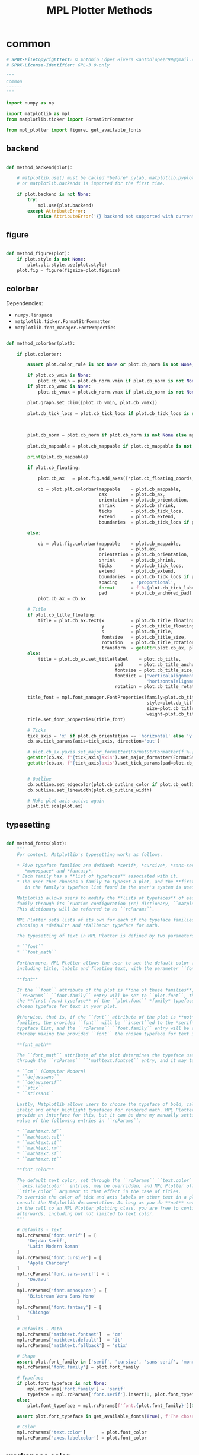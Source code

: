 # -*- mode: Org; org-use-property-inheritance: t -*-

#+STARTUP: overview



#+title:MPL Plotter Methods
#+PROPERTY: header-args:python :results none :mkdirp yes


* common
:PROPERTIES:
:header-args: python :tangle ./common.py
:END:

#+begin_src python
# SPDX-FileCopyrightText: © Antonio López Rivera <antonlopezr99@gmail.com>
# SPDX-License-Identifier: GPL-3.0-only

"""
Common
------
"""

import numpy as np

import matplotlib as mpl
from matplotlib.ticker import FormatStrFormatter

from mpl_plotter import figure, get_available_fonts

#+end_src

** backend

#+begin_src python

def method_backend(plot):

    # matplotlib.use() must be called *before* pylab, matplotlib.pyplot,
    # or matplotlib.backends is imported for the first time.

    if plot.backend is not None:
        try:
            mpl.use(plot.backend)
        except AttributeError:
            raise AttributeError('{} backend not supported with current Python configuration'.format(plot.backend))

#+end_src

** figure

#+begin_src python

def method_figure(plot):
    if plot.style is not None:
        plot.plt.style.use(plot.style)
    plot.fig = figure(figsize=plot.figsize)

#+end_src

** colorbar

Dependencies:
- ~numpy.linspace~
- ~matplotlib.ticker.FormatStrFormatter~
- ~matplotlib.font_manager.FontProperties~

#+begin_src python

def method_colorbar(plot):

    if plot.colorbar:

        assert plot.color_rule is not None or plot.cb_norm is not None, "You must specify a **color_rule** or **cb_norm** to display a colorbar."

        if plot.cb_vmin is None:
            plot.cb_vmin = plot.cb_norm.vmin if plot.cb_norm is not None else plot.color_rule.min()
        if plot.cb_vmax is None:
            plot.cb_vmax = plot.cb_norm.vmax if plot.cb_norm is not None else plot.color_rule.max()

        plot.graph.set_clim([plot.cb_vmin, plot.cb_vmax])
        
        plot.cb_tick_locs = plot.cb_tick_locs if plot.cb_tick_locs is not None else np.linspace(plot.cb_vmin,
                                                                                                plot.cb_vmax,
                                                                                                plot.cb_tick_number)
        
        plot.cb_norm = plot.cb_norm if plot.cb_norm is not None else mpl.colors.Normalize(vmin=plot.cb_vmin,
                                                                                          vmax=plot.cb_vmax)
        plot.cb_mappable = plot.cb_mappable if plot.cb_mappable is not None else mpl.cm.ScalarMappable(norm=plot.cb_norm, cmap=plot.cmap)

        print(plot.cb_mappable)
        
        if plot.cb_floating:

            plot.cb_ax   = plot.fig.add_axes([*plot.cb_floating_coords, *plot.cb_floating_dimensions])
            
            cb = plot.plt.colorbar(mappable    = plot.cb_mappable,
                                   cax         = plot.cb_ax,
                                   orientation = plot.cb_orientation,
                                   shrink      = plot.cb_shrink,
                                   ticks       = plot.cb_tick_locs,
                                   extend      = plot.cb_extend,
                                   boundaries  = plot.cb_tick_locs if plot.cb_hard_bounds else None)
            
        else:
            
            cb = plot.fig.colorbar(mappable    = plot.cb_mappable,
                                   ax          = plot.ax,
                                   orientation = plot.cb_orientation,
                                   shrink      = plot.cb_shrink,
                                   ticks       = plot.cb_tick_locs,
                                   extend      = plot.cb_extend,
                                   boundaries  = plot.cb_tick_locs if plot.cb_hard_bounds else None,
                                   spacing     = 'proportional',
                                   format      = f'%.{plot.cb_tick_label_decimals}f',
                                   pad         = plot.cb_anchored_pad)
            plot.cb_ax = cb.ax
        
        # Title
        if plot.cb_title_floating:
            title = plot.cb_ax.text(x          = plot.cb_title_floating_coords[0],
                                    y          = plot.cb_title_floating_coords[1],
                                    s          = plot.cb_title,
                                    fontsize   = plot.cb_title_size,
                                    rotation   = plot.cb_title_rotation, 
                                    transform  = getattr(plot.cb_ax, plot.cb_title_floating_transform))
        else:
            title = plot.cb_ax.set_title(label    = plot.cb_title,
                                         pad      = plot.cb_title_anchored_pad,
                                         fontsize = plot.cb_title_size,
                                         fontdict = {'verticalalignment':   'baseline',
                                                     'horizontalalignment': 'center'},
                                         rotation = plot.cb_title_rotation)
            
        title_font = mpl.font_manager.FontProperties(family=plot.cb_title_font if plot.cb_title_font is not None else plot.font_typeface,
                                                     style=plot.cb_title_style,
                                                     size=plot.cb_title_size + plot.font_size_increase,
                                                     weight=plot.cb_title_weight)
        title.set_font_properties(title_font)

        # Ticks
        tick_axis = 'x' if plot.cb_orientation == 'horizontal' else 'y'
        cb.ax.tick_params(axis=tick_axis, direction='out')

        # plot.cb_ax.yaxis.set_major_formatter(FormatStrFormatter(f'%.{plot.cb_tick_label_decimals}f'))
        getattr(cb.ax, f'{tick_axis}axis').set_major_formatter(FormatStrFormatter(f'%.{plot.cb_tick_label_decimals}f'))
        getattr(cb.ax, f'{tick_axis}axis').set_tick_params(pad=plot.cb_tick_label_pad, labelsize=plot.cb_tick_label_size)
        
        
        # Outline
        cb.outline.set_edgecolor(plot.cb_outline_color if plot.cb_outline_color is not None else plot.workspace_color)
        cb.outline.set_linewidth(plot.cb_outline_width)
        
        # Make plot axis active again
        plot.plt.sca(plot.ax)

#+end_src

** typesetting

#+begin_src python

def method_fonts(plot):
    """
    For context, Matplotlib's typesetting works as follows.

    ,* Five typeface families are defined: *serif*, *cursive*, *sans-serif*,
       ,*monospace* and *fantasy*.
    ,* Each family has a **list of typefaces** associated with it.
    ,* The user then chooses a family to typeset a plot, and the **first typeface**
       in the family's typeface list found in the user's system is used to do so.

    Matplotlib allows users to modify the **lists of typefaces** of each
    family through its `runtime configuration (rc) dictionary, ``matplotlib.rcParams`` <https://matplotlib.org/stable/tutorials/introductory/customizing.html>`_.
    This dictionary will be referred to as ``rcParams``.

    MPL Plotter sets lists of its own for each of the typeface families, as well as
    choosing a *default* and *fallback* typeface for math.
    
    The typesetting of text in MPL Plotter is defined by two parameters:
    
    ,* ``font``
    ,* ``font_math``

    Furthermore, MPL Plotter allows the user to set the default color for all text,
    including title, labels and floating text, with the parameter ``font_color``.
    
    ,**font**
    
    If the ``font`` attribute of the plot is **one of these families**,
    ``rcParams`` ``font.family`` entry will be set to ``plot.font``, thereby making
    the **first found typeface** of the ``plot.font`` *family* typeface list the
    chosen typeface for text in your plot.
    
    Otherwise, that is, if the ``font`` attribute of the plot is **not** one of the
    families, the provided ``font`` will be ``insert``ed to the *serif* family
    typeface list, and the ``rcParams`` ``font.family`` entry will be set to *serif*,
    thereby making the provided ``font`` the chosen typeface for text in the plot.

    ,**font_math**

    The ``font_math`` attribute of the plot determines the typeface used for math
    through the ``rcParams`` ``'mathtext.fontset`` entry, and it may take the following values:

    ,* ``cm`` (Computer Modern)
    ,* ``dejavusans``
    ,* ``dejavuserif``
    ,* ``stix``
    ,* ``stixsans``

    Lastly, Matplotlib allows users to choose the typeface of bold, calligraphic,
    italic and other highlight typefaces for rendered math. MPL Plotter does not
    provide an interface for this, but it can be done my manually setting the
    value of the following entries in ``rcParams``:
    
    ,* ``mathtext.bf``
    ,* ``mathtext.cal``
    ,* ``mathtext.it``
    ,* ``mathtext.rm``
    ,* ``mathtext.sf``
    ,* ``mathtext.tt``

    ,**font_color**
    
    The default text color, set through the ``rcParams`` ``text.color`` and
    ``axis.labelcolor`` entries, may be overridden, and MPL Plotter offers the
    ``title_color`` argument to that effect in the case of titles.
    To override the color of tick and axis labels or other text in a plot please
    consult the Matplotlib documentation. As long as you do **not** set ``show=True``
    in the call to an MPL Plotter plotting class, you are free to continue customization
    afterwards, including but not limited to text color.
    """

    # Defaults - Text
    mpl.rcParams['font.serif'] = [
        'DejaVu Serif',
        'Latin Modern Roman'
    ]
    mpl.rcParams['font.cursive'] = [
        'Apple Chancery'
    ]
    mpl.rcParams['font.sans-serif'] = [
        'DeJaVu'
    ]
    mpl.rcParams['font.monospace'] = [
        'Bitstream Vera Sans Mono'
    ]
    mpl.rcParams['font.fantasy'] = [
        'Chicago'
    ]

    # Defaults - Math
    mpl.rcParams['mathtext.fontset']  = 'cm'
    mpl.rcParams['mathtext.default']  = 'it'
    mpl.rcParams['mathtext.fallback'] = 'stix'
    
    # Shape
    assert plot.font_family in ['serif', 'cursive', 'sans-serif', 'monospace', 'fantasy'], f'The provided font shape "{plot.font_family}" is not supported. Supported font shapes are:\n   - "serif"\n   - "cursive"\n   -"sans-serif"\n   -"monospace"\n   -"fantasy"'
    mpl.rcParams['font.family'] = plot.font_family
    
    # Typeface
    if plot.font_typeface is not None:
        mpl.rcParams['font.family'] = 'serif'
        typeface = mpl.rcParams['font.serif'].insert(0, plot.font_typeface)
    else:
        plot.font_typeface = mpl.rcParams[f'font.{plot.font_family}'][0]

    assert plot.font_typeface in get_available_fonts(True), f'The chosen typeface "{plot.font_typeface}" is not available in your system. You can either install the font on your system, or choose one of the fonts installed in your system (use mpl_plotter.get_available_fonts to list them all).'
        
    # Color
    mpl.rcParams['text.color']      = plot.font_color
    mpl.rcParams['axes.labelcolor'] = plot.font_color

#+end_src

** workspace color

#+begin_src python

def method_workspace_style(plot):
    if plot.light:
        plot.workspace_color = 'black' if plot.workspace_color is None else plot.workspace_color
        plot.workspace_color2 = (193 / 256, 193 / 256, 193 / 256) if plot.workspace_color2 is None else plot.workspace_color2
        plot.style = 'classic'
    elif plot.dark:
        plot.workspace_color = 'white' if plot.workspace_color is None else plot.workspace_color
        plot.workspace_color2 = (89 / 256, 89 / 256, 89 / 256) if plot.workspace_color2 is None else plot.workspace_color2
        plot.style = 'dark_background'
    else:
        plot.workspace_color = 'black' if plot.workspace_color is None else plot.workspace_color
        plot.workspace_color2 = (193 / 256, 193 / 256, 193 / 256) if plot.workspace_color2 is None else plot.workspace_color2
        plot.style = None

#+end_src

** background color

#+begin_src python

def method_background_color(plot):
    plot.fig.patch.set_facecolor(plot.background_color_figure)
    plot.ax.set_facecolor(plot.background_color_plot)
    plot.ax.patch.set_alpha(plot.background_alpha)

#+end_src

** subplots_adjust

#+begin_src python

def method_subplots_adjust(plot):
    
    plot.plt.subplots_adjust(
        top    = plot.top,
        bottom = plot.bottom,
        left   = plot.left,
        right  = plot.right,
        hspace = plot.hspace,
        wspace = plot.wspace)

#+end_src

** save

#+begin_src python

def method_save(plot):
    if plot.filename:
        plot.plt.savefig(plot.filename, dpi=plot.dpi)

#+end_src

** show

#+begin_src python

def method_show(plot):
    if plot.show is True:
        plot.plt.show()
    else:
        if plot.suppress is False:
            print('Ready for next subplot')

#+end_src


* 2D
:PROPERTIES:
:header-args: python :tangle ./two_d.py
:END:

#+begin_src python
# SPDX-FileCopyrightText: © Antonio López Rivera <antonlopezr99@gmail.com>
# SPDX-License-Identifier: GPL-3.0-only

"""
2D Methods
----------
"""

import re
import warnings

import numpy as np
import matplotlib as mpl

from matplotlib import font_manager
from matplotlib.ticker import FormatStrFormatter

from mpl_plotter.utils import span, bounds, ensure_ndarray

#+end_src

** canvas
*** setup

#+begin_src python

def method_setup(plot):
    if plot.fig is None:
        if not plot.plt.get_fignums():
            plot.method_figure()
        else:
            plot.fig = plot.plt.gcf()
            plot.ax = plot.plt.gca()
            
    if plot.ax is None:
        plot.ax = plot.fig.add_subplot(plot.shape_and_position, adjustable='box')

#+end_src

*** spines

#+begin_src python

def method_spines(plot):
    for spine in plot.ax.spines.values():
        spine.set_color(plot.spine_color if plot.spine_color is not None else plot.workspace_color)

    if plot.spines_removed is not None:
        for i in range(len(plot.spines_removed)):
            if plot.spines_removed[i] == 1:
                plot.ax.spines[["left", "bottom", "top", "right"][i]].set_visible(False)

    # Axis ticks
    left, bottom, top, right = plot.ticks_where
    # Tick labels
    labelleft, labelbottom, labeltop, labelright = plot.tick_labels_where

    plot.ax.tick_params(axis='both', which='both',
                        top=top, right=right, left=left, bottom=bottom,
                        labeltop=labeltop, labelright=labelright, labelleft=labelleft, labelbottom=labelbottom)

#+end_src

** framing
*** resize axes

Dependencies:
- ~warnings~
- ~mpl_plotter.utils~
   - ~span~
   - ~bounds~

#+begin_src python

def method_resize_axes(plot):

    # Bound definition
    if plot.bounds_x is not None:
        if plot.bounds_x[0] is not None:
            plot.bound_lower_x = plot.bounds_x[0]
        if plot.bounds_x[1] is not None:
            plot.bound_upper_x = plot.bounds_x[1]
    if plot.bounds_y is not None:
        if plot.bounds_y[0] is not None:
            plot.bound_lower_y = plot.bounds_y[0]
        if plot.bounds_y[1] is not None:
            plot.bound_lower_y = plot.bounds_y[1]

    if plot.resize_axes and plot.x.size != 0 and plot.y.size != 0:

        plot.bounds_x, plot.pad_upper_x, plot.pad_lower_x = bounds(plot.x,
                                                                   plot.bound_upper_x,
                                                                   plot.bound_lower_x,
                                                                   plot.pad_upper_x,
                                                                   plot.pad_lower_x,
                                                                   plot.bounds_x)
        plot.bounds_y, plot.pad_upper_y, plot.pad_lower_y = bounds(plot.y,
                                                                   plot.bound_lower_y,
                                                                   plot.bound_lower_y,
                                                                   plot.pad_upper_y,
                                                                   plot.pad_lower_y,
                                                                   plot.bounds_y)
        
        # Aspect and scale
        if plot.scale is not None and plot.aspect is not None:
            # mean value of the data
            mean = lambda ax: np.array(getattr(plot, f'bounds_{ax}')).mean()
            # half-span, adjusted for scale and aspect ratio
            buff = lambda ax: span(getattr(plot, f'bounds_{ax}'))/2 * (1/plot.scale/plot.aspect if ax == 'y' else plot.scale*plot.aspect)
            if span(plot.bounds_x) > span(plot.bounds_y):
                plot.bounds_y = [mean('y') - buff('x'), mean('y') + buff('x')]
            else:
                plot.bounds_x = [mean('x') - buff('y'), mean('x') + buff('y')]

        # Room to breathe
        if plot.pad_demo:
            pad_x = 0.05 * span(plot.bounds_x)
            plot.pad_upper_x = pad_x
            plot.pad_lower_x = pad_x
            pad_y = 0.05 * span(plot.bounds_y)
            plot.pad_upper_y = pad_y
            plot.pad_lower_y = pad_y

        # Allow constant input and single coordinate plots
        # Single coordinate plots
        if span(plot.bounds_x) == 0 and span(plot.bounds_y) == 0:
            # x bounds
            plot.bounds_x = [plot.x - plot.x/2, plot.x + plot.x/2]
            plot.pad_upper_x = 0
            plot.pad_lower_x = 0
            # y bounds
            plot.bounds_y = [plot.y - plot.y/2, plot.y + plot.y/2]
            plot.pad_upper_y = 0
            plot.pad_lower_y = 0
        # Constant x coordinate plot
        elif span(plot.bounds_x) == 0:
            plot.bounds_x = [plot.x[0] - span(plot.y)/2, plot.x[0] + span(plot.y)/2]
            plot.pad_upper_x = plot.pad_upper_y
            plot.pad_lower_x = plot.pad_lower_y
        # Constant y coordinate plot
        elif span(plot.bounds_y) == 0:
            plot.bounds_y = [plot.y[0] - span(plot.x)/2, plot.y[0] + span(plot.x)/2]
            plot.pad_upper_y = plot.pad_upper_x
            plot.pad_lower_y = plot.pad_lower_x

        # Set bounds ignoring warnings if bounds are equal
        with warnings.catch_warnings():
            warnings.simplefilter("ignore")

            plot.ax.set_xbound(lower=plot.bounds_x[0] - plot.pad_lower_x,
                                upper=plot.bounds_x[1] + plot.pad_upper_x)
            plot.ax.set_ybound(lower=plot.bounds_y[0] - plot.pad_lower_y,
                                upper=plot.bounds_y[1] + plot.pad_upper_y)

            plot.ax.set_xlim(plot.bounds_x[0] - plot.pad_lower_x,
                                plot.bounds_x[1] + plot.pad_upper_x)
            plot.ax.set_ylim(plot.bounds_y[0] - plot.pad_lower_y,
                                plot.bounds_y[1] + plot.pad_upper_y)

        # Aspect ratio
        if plot.aspect is not None and span(plot.bounds_x) != 0 and span(plot.bounds_y) != 0:
            y_range = span(plot.bounds_y)
            x_range = span(plot.bounds_x)

            aspect = x_range/y_range * plot.aspect

            plot.ax.set_aspect(aspect)

        # Scale
        if plot.scale is not None:
            plot.ax.set_aspect(plot.scale)

#+end_src

** guides
*** grid

#+begin_src python

def method_grid(plot):
    if plot.grid:
        plot.ax.grid(linestyle=plot.grid_lines, color=plot.grid_color)

#+end_src

*** legend

Dependencies:
- ~matplotlib.font_manager~

#+begin_src python

def method_legend(plot):
    if plot.legend:
        lines_labels = [ax.get_legend_handles_labels() for ax in plot.fig.axes]
        lines, labels = [sum(lol, []) for lol in zip(*lines_labels)]
        legend_font = font_manager.FontProperties(family=plot.font_typeface,
                                                  weight=plot.legend_weight,
                                                  style=plot.legend_style,
                                                  size=plot.legend_size + plot.font_size_increase)
        plot.legend = plot.fig.legend(lines, labels,
                                        loc=plot.legend_loc,
                                        bbox_to_anchor=plot.legend_bbox_to_anchor, prop=legend_font,
                                        handleheight=plot.legend_handleheight, ncol=plot.legend_ncol)

#+end_src

*** tick locs

Dependencies:
- ~numpy~
- ~mpl_plotter.utils~
  - ~span~
  - ~ensure_ndarray~

#+begin_src python

def method_tick_locs(plot):
    # ----------------
    # Input validation
    # ----------------
    # Avoid issues with arrays with span 0 (vertical or horizontal lines)
    if plot.x is not None and plot.y is not None:
        if plot.tick_bounds_fit:
            if plot.tick_bounds_x is None:
                if span(plot.x) != 0:
                    plot.tick_bounds_x = [plot.x.min(), plot.x.max()]
                else:
                    plot.tick_bounds_x = [plot.x.mean()-1, plot.x.mean() + 1]
                    plot.tick_number_x = 1
            if plot.tick_bounds_y is None:
                if span(plot.y) != 0:
                    plot.tick_bounds_y = [plot.y.min(), plot.y.max()]
                else:
                    plot.tick_bounds_y = [plot.y.mean()-1, plot.y.mean() + 1]
                    plot.tick_number_y = 1
    # Ensure the number of ticks equals the length of the list of
    # tick labels, if provided
    if plot.tick_labels_x is not None:                   
        if plot.tick_number_x != len(plot.tick_labels_x):
            plot.tick_number_x = len(plot.tick_labels_x) 
    if plot.tick_labels_y is not None:
        if plot.tick_number_y != len(plot.tick_labels_y):        # length of the list of custom tick
            plot.tick_number_y = len(plot.tick_labels_y)         # labels.

    # ----------------
    #  Implementation
    # ----------------
    for ax in ['x', 'y']:
        if getattr(plot, f"tick_locations_{ax}") is not None:
            # Custom tick locations
            ticklocs = ensure_ndarray(getattr(plot, f"tick_locations_{ax}"))
        else:
            # Along bounds
            high = getattr(plot, f"tick_bounds_{ax}")[0]
            low  = getattr(plot, f"tick_bounds_{ax}")[1]
            if getattr(plot, f"tick_number_{ax}") == 1:
                # Single tick
                ticklocs = np.array([low + (high - low)/2])
            else:
                ticklocs = np.linspace(low, high, getattr(plot, f"tick_number_{ax}"))
        getattr(plot.ax, f"set_{ax}ticks")(ticklocs)

#+end_src

*** tick labels

#+begin_src python

def method_tick_labels(plot):
    # ----------------
    #      Ticks
    # ----------------

    # Tick-axis pad
    plot.ax.xaxis.set_tick_params(pad=0.1, direction='in')
    plot.ax.yaxis.set_tick_params(pad=0.1, direction='in')

    # Tick color
    if plot.tick_color is not None:
        plot.ax.tick_params(axis='both', color=plot.tick_color)

    # ----------------
    #     Position
    # ----------------
    
    # Tick-label pad
    if plot.tick_label_pad is not None:
        plot.ax.tick_params(axis='both', pad=plot.tick_label_pad)
    
    # ----------------
    #      Format
    # ----------------
    
    # Font and color
    for tick in plot.ax.get_xticklabels():
        tick.set_fontname(plot.font_typeface)
        tick.set_color(plot.workspace_color if plot.font_color == plot.workspace_color else plot.font_color)
    for tick in plot.ax.get_yticklabels():
        tick.set_fontname(plot.font_typeface)
        tick.set_color(plot.workspace_color if plot.font_color == plot.workspace_color else plot.font_color)

    # Label size
    if plot.tick_label_size_x is not None:
        plot.ax.tick_params(axis='x', labelsize=plot.tick_label_size_x + plot.font_size_increase)
    elif plot.tick_label_size is not None:
        plot.ax.tick_params(axis='x', labelsize=plot.tick_label_size + plot.font_size_increase)
    if plot.tick_label_size_y is not None:
        plot.ax.tick_params(axis='y', labelsize=plot.tick_label_size_y + plot.font_size_increase)
    elif plot.tick_label_size is not None:
        plot.ax.tick_params(axis='y', labelsize=plot.tick_label_size + plot.font_size_increase)

    # Rotation
    if plot.tick_rotation_x is not None:
        plot.ax.tick_params(axis='x', rotation=plot.tick_rotation_x)
        for tick in plot.ax.xaxis.get_majorticklabels():
            tick.set_horizontalalignment("right")
    if plot.tick_rotation_y is not None:
        plot.ax.tick_params(axis='y', rotation=plot.tick_rotation_y)
        for tick in plot.ax.yaxis.get_majorticklabels():
            tick.set_horizontalalignment("left")
            
    # ----------------
    #     Content
    # ----------------

    # Decimals - must be set BEFORE setting plot.tick_labels_<>
    decimals_x = plot.tick_label_decimals_x if plot.tick_label_decimals_x is not None else plot.tick_label_decimals
    decimals_y = plot.tick_label_decimals_y if plot.tick_label_decimals_y is not None else plot.tick_label_decimals
    float_format_x = '%.' + str(decimals_x) + 'f'
    float_format_y = '%.' + str(decimals_y) + 'f'
    plot.ax.xaxis.set_major_formatter(FormatStrFormatter(float_format_x))
    plot.ax.yaxis.set_major_formatter(FormatStrFormatter(float_format_y))
    
    # Custom tick labels
    if plot.tick_labels_x is not None:
        if len(plot.tick_labels_x) == 2 and len(plot.tick_labels_x) != plot.tick_number_x:
            plot.tick_labels_x = np.linspace(plot.tick_labels_x[0],
                                                    plot.tick_labels_x[1],
                                                    plot.tick_number_x)
        plot.ax.set_xticklabels(plot.tick_labels_x[::-1])
        
    if plot.tick_labels_y is not None:
        if len(plot.tick_labels_y) == 2 and len(plot.tick_labels_y) != plot.tick_number_y:
            plot.tick_labels_y = np.linspace(plot.tick_labels_y[0],
                                                    plot.tick_labels_y[1],
                                                    plot.tick_number_y)
        plot.ax.set_yticklabels(plot.tick_labels_y[::-1])

    # Date tick labels
    if plot.tick_labels_dates_x:
        fmtd = pd.date_range(start=plot.x[0], end=plot.x[-1], periods=plot.tick_number_x)
        fmtd = [dt.datetime.strftime(d, plot.date_format) for d in fmtd]
        plot.ax.set_xticklabels(fmtd)

#+end_src

** text
*** title

#+begin_src python

def method_title(plot):
    if plot.title is not None:

        for c in [plot.title_color, plot.font_color, plot.workspace_color]:
            if c is not None:
                color = c
                break
            
        plot.ax.set_title(plot.title,
                          fontname=plot.title_font if plot.title_font is not None else plot.font_typeface,
                          weight=plot.title_weight,
                          color=color,
                          size=plot.title_size + plot.font_size_increase,
                          pad=plot.title_pad)

#+end_src

*** axis labels

Dependencies:
- ~re~

#+begin_src python

def method_axis_labels(plot):
    if plot.label_x is not None:

        # Draw label
        plot.ax.set_xlabel(plot.label_x, fontname=plot.font_typeface, weight=plot.label_weight_x,
                            color=plot.workspace_color if plot.font_color == plot.workspace_color else plot.font_color,
                            size=plot.label_size_x + plot.font_size_increase, labelpad=plot.label_pad_x,
                            rotation=plot.label_rotation_x)

        # Custom coordinates if provided
        if plot.label_coords_x is not None:
            plot.ax.xaxis.set_label_coords(x=plot.label_coords_x[0], y=plot.label_coords_x[1])

    if plot.label_y is not None:

        # y axis label rotation
        if plot.label_rotation_y is None:
            latex_chars  = re.findall(r'\$\\(.*?)\$', plot.label_y)
            label_length = len(plot.label_y) - 2*len(latex_chars) - len(''.join(latex_chars).replace('//', '/'))
            plot.label_rotation_y = 90 if label_length > 3 else 0

        # Draw label
        plot.ax.set_ylabel(plot.label_y, fontname=plot.font_typeface, weight=plot.label_weight_y,
                            color=plot.workspace_color if plot.font_color == plot.workspace_color else plot.font_color,
                            size=plot.label_size_y + plot.font_size_increase, labelpad=plot.label_pad_y,
                            rotation=plot.label_rotation_y)

        # Custom coordinates if provided
        if plot.label_coords_y is not None:
            plot.ax.yaxis.set_label_coords(x=plot.label_coords_y[0], y=plot.label_coords_y[1])

#+end_src


* 3D
:PROPERTIES:
:header-args: python :tangle ./three_d.py
:END:

#+begin_src python
# SPDX-FileCopyrightText: © Antonio López Rivera <antonlopezr99@gmail.com>
# SPDX-License-Identifier: GPL-3.0-only

"""
3D Methods
----------
"""

import warnings

import numpy as np
import matplotlib as mpl

from matplotlib import font_manager
from matplotlib.ticker import FormatStrFormatter

from mpl_plotter.utils import span, bounds

#+end_src

** canvas
*** setup

#+begin_src python

def method_setup(plot):
    if plot.fig is None:
        if not plot.plt.get_fignums():
            plot.method_figure()
        else:
            plot.fig = plot.plt.gcf()
            axes = plot.fig.axes
            for ax in axes:
                if ax.__class__.__name__ == 'Axes3DSubplot':
                    plot.ax = ax

    if plot.ax is None:
        plot.ax = plot.fig.add_subplot(plot.shape_and_position, adjustable='box', projection='3d')

    plot.ax.view_init(azim=plot.azim, elev=plot.elev)

    plot.axes = ['x', 'y', 'z']

#+end_src

*** spines

#+begin_src python

def method_spines(plot):

    if plot.spines_juggled is not None:
        plot.ax.xaxis._axinfo['juggled'] = plot.spines_juggled
    else:
        plot.ax.xaxis._axinfo['juggled'] = (1, 0, 2)

#+end_src

*** pane fill

Dependencies:
- ~numpy~

#+begin_src python

def method_pane_fill(plot):
    # Pane fill - False by default
    plot.ax.xaxis.pane.fill = False
    plot.ax.yaxis.pane.fill = False
    plot.ax.zaxis.pane.fill = False
    # Pane color - transparent by default
    plot.ax.xaxis.set_pane_color((1.0, 1.0, 1.0, 0.0))
    plot.ax.yaxis.set_pane_color((1.0, 1.0, 1.0, 0.0))
    plot.ax.zaxis.set_pane_color((1.0, 1.0, 1.0, 0.0))

    if plot.pane_fill is not None:
        # Set pane fill to True if a color is provided
        plot.ax.xaxis.pane.fill = True if plot.pane_fill is not None else False
        plot.ax.yaxis.pane.fill = True if plot.pane_fill is not None else False
        plot.ax.zaxis.pane.fill = True if plot.pane_fill is not None else False
        # Set pane fill color to that specified
        plot.ax.xaxis.set_pane_color(mpl.colors.to_rgba(plot.pane_fill))
        plot.ax.yaxis.set_pane_color(mpl.colors.to_rgba(plot.pane_fill))
        plot.ax.zaxis.set_pane_color(mpl.colors.to_rgba(plot.pane_fill))

    # Set edge colors
    if plot.blend_edges:
        if plot.pane_fill is not None:
            spine_color = plot.pane_fill
        else:
            spine_color = (0, 0, 0, 0)
    else:
        spine_color = plot.spine_color

    plot.ax.xaxis.pane.set_edgecolor(spine_color if np.any(np.array(plot.remove_axis).flatten() == "x")
                                        else plot.background_color_plot)
    plot.ax.yaxis.pane.set_edgecolor(spine_color if np.any(np.array(plot.remove_axis).flatten() == "y")
                                        else plot.background_color_plot)
    plot.ax.zaxis.pane.set_edgecolor(spine_color if np.any(np.array(plot.remove_axis).flatten() == "z")
                                        else plot.background_color_plot)

#+end_src

*** remove axes

Dependencies:

#+begin_src python

def method_remove_axes(plot):

    if plot.remove_axis is not None:
        for axis in np.array(plot.remove_axis).flatten():
            if axis == "x":
                plot.ax.xaxis.line.set_lw(0.)
                plot.ax.set_xticks([])
            if axis == "y":
                plot.ax.yaxis.line.set_lw(0.)
                plot.ax.set_yticks([])
            if axis == "z":
                plot.ax.zaxis.line.set_lw(0.)
                plot.ax.set_zticks([])

#+end_src

** framing
*** scale

Dependencies:
- ~numpy~

#+begin_src python

def method_scale(plot):

    if all([ascale_x is not None for ascale_x in [plot.scale_x, plot.scale_y, plot.scale_z]]):
        # Scaling
        mascale_x = max([plot.scale_x, plot.scale_y, plot.scale_z])
        scale_x = plot.scale_x/mascale_x
        scale_y = plot.scale_y/mascale_x
        scale_z = plot.scale_z/mascale_x

        scale_matrix = np.diag([scale_x, scale_y, scale_z, 1])

        # Reference:
        # https://stackoverflow.com/questions/30223161/matplotlib-mplot3d-how-to-increase-the-size-of-an-axis-stretch-in-a-3d-plo
        plot.ax.get_proj = lambda: np.dot(Axes3D.get_proj(plot.ax), scale_matrix)

    elif plot.aspect_equal:
        # Aspect ratio of 1
        #
        # Due to the flawed Matplotlib 3D axis aspect ratio
        # implementation, the z axis will be shrunk if it is
        # the one with the highest span.
        # This a completely empirical conclusion based on
        # some testing, and so is the solution.
        # Reference: https://github.com/matplotlib/matplotlib/issues/1077/

        Z_CORRECTION_FACTOR = 1.4

        span_x = span(plot.bounds_x)
        span_y = span(plot.bounds_y)
        span_z = span(plot.bounds_z)*Z_CORRECTION_FACTOR

        ranges = np.array([span_x,
                            span_y,
                            span_z])
        max_range = ranges.max()
        min_range = ranges[ranges > 0].min()

        scale_x = max(span_x, min_range)/max_range
        scale_y = max(span_y, min_range)/max_range
        scale_z = max(span_z, min_range)/max_range

        scale_matrix = np.diag([scale_x, scale_y, scale_z, 1])

        # Reference:
        # https://stackoverflow.com/questions/30223161/matplotlib-mplot3d-how-to-increase-the-size-of-an-axis-stretch-in-a-3d-plo
        plot.ax.get_proj = lambda: np.dot(Axes3D.get_proj(plot.ax), scale_matrix)

#+end_src

*** resize axes

Dependencies:
- ~warnings~
- ~mpl_plotter.utils~
   - ~span~
   - ~bounds~

#+begin_src python

def method_resize_axes(plot):
    if plot.resize_axes is True:

        plot.bounds_x, plot.pad_upper_x, plot.pad_lower_x = bounds(plot.x,
                                                                                    plot.bound_upper_x,
                                                                                    plot.bound_lower_x,
                                                                                    plot.pad_upper_x,
                                                                                    plot.pad_lower_x,
                                                                                    plot.bounds_x)
        plot.bounds_y, plot.pad_upper_y, plot.pad_lower_y = bounds(plot.y,
                                                                                    plot.bound_upper_y,
                                                                                    plot.bound_lower_y,
                                                                                    plot.pad_upper_y,
                                                                                    plot.pad_lower_y,
                                                                                    plot.bounds_y)
        plot.bounds_z, plot.pad_upper_z, plot.pad_lower_z = bounds(plot.z,
                                                                                    plot.bound_upper_z,
                                                                                    plot.bound_lower_z,
                                                                                    plot.pad_upper_z,
                                                                                    plot.pad_lower_z,
                                                                                    plot.bounds_z)

        if plot.pad_demo is True:
            pad_x = 0.05 * span(plot.bounds_x)
            plot.pad_upper_x = pad_x
            plot.pad_lower_x = pad_x
            pad_y = 0.05 * span(plot.bounds_y)
            plot.pad_upper_y = pad_y
            plot.pad_lower_y = pad_y
            pad_z = 0.05 * span(plot.bounds_z)
            plot.pad_upper_z = pad_z
            plot.pad_lower_z = pad_z

        # Set bounds ignoring warnings if bounds are equal
        with warnings.catch_warnings():
            warnings.simplefilter("ignore")
            plot.ax.set_xlim3d(plot.bounds_x[0] - plot.pad_lower_x,
                                plot.bounds_x[1] + plot.pad_upper_x)
            plot.ax.set_ylim3d(plot.bounds_y[0] - plot.pad_lower_y,
                                plot.bounds_y[1] + plot.pad_upper_y)
            plot.ax.set_zlim3d(plot.bounds_z[0] - plot.pad_lower_z,
                                plot.bounds_z[1] + plot.pad_upper_z)

#+end_src

** guides
*** grid

#+begin_src python

def method_grid(plot):
    if plot.grid:
        plot.plt.grid(linestyle=plot.grid_lines, color=plot.grid_color)
    else:
        plot.ax.grid(plot.grid)
    if not plot.show_axes:
        plot.plt.axis('off')

#+end_src

*** legend

Dependencies:
- ~matplotlib.font_manager~

#+begin_src python

def method_legend(plot):
    if plot.legend is True:
        legend_font = font_manager.FontProperties(family=plot.font_typeface,
                                                    weight=plot.legend_weight,
                                                    style=plot.legend_style,
                                                    size=plot.legend_size+plot.font_size_increase)
        plot.legend = plot.fig.legend(loc=plot.legend_loc, prop=legend_font,
                                        handleheight=plot.legend_handleheight, ncol=plot.legend_columns)

#+end_src

*** tick locations

Dependencies:
- ~numpy~
- ~mpl_plotter.utils.span~

#+begin_src python

def method_tick_locs(plot):
    # Tick number
    if plot.tick_number_x is not None:
        # Tick locations
        if not(plot.tick_bounds_x is None):
            low = plot.tick_bounds_x[0]
            high = plot.tick_bounds_x[1]
        else:
            low = plot.x.min()
            high = plot.x.max()
        # Set usual ticks
        if plot.tick_number_x > 1 and span(plot.x) != 0:
            ticklocs = np.linspace(low, high, plot.tick_number_x)
        # Special case: single tick
        else:
            ticklocs = np.array([low + (high - low)/2])
        plot.ax.set_xticks(ticklocs)
    if plot.tick_number_y is not None:
        # Tick locations
        if not (plot.tick_bounds_y is None):
            low = plot.tick_bounds_y[0]
            high = plot.tick_bounds_y[1]
        else:
            low = plot.y.min()
            high = plot.y.max()
        # Set usual ticks
        if plot.tick_number_y > 1 and span(plot.y) != 0:
            ticklocs = np.linspace(low, high, plot.tick_number_y)
        # Special case: single tick
        else:
            ticklocs = np.array([low + (high - low) / 2])
        plot.ax.set_yticks(ticklocs)
    if plot.tick_number_z is not None:
        # Tick locations
        if not (plot.tick_bounds_z is None):
            low = plot.tick_bounds_z[0]
            high = plot.tick_bounds_z[1]
        else:
            low = plot.z.min()
            high = plot.z.max()
        # Set usual ticks
        if plot.tick_number_z > 1 and span(plot.z) != 0:
            ticklocs = np.linspace(low, high, plot.tick_number_z)
        # Special case: single tick
        else:
            ticklocs = np.array([low + (high - low) / 2])
        plot.ax.set_zticks(ticklocs)

#+end_src

*** tick labels

Dependencies:
- ~matplotlib.ticker.FormatStrFormatter~

#+begin_src python

def method_tick_labels(plot):
    
    # Tick color
    if plot.tick_color is not None:
        plot.ax.tick_params(axis='both', color=plot.tick_color)

    # Float format
    float_format = lambda x: '%.' + str(x) + 'f'

    
    for axis in ['x', 'y', 'z']:

        # Spines
        getattr(plot.ax, f'{axis}axis').line.set_color(plot.spine_color if plot.spine_color is not None else plot.workspace_color)

        # Float format
        axis_tick_label_decimals = getattr(plot, f'tick_label_decimals_{axis}')
        getattr(plot.ax, f'{axis}axis').set_major_formatter(
            FormatStrFormatter(float_format(axis_tick_label_decimals if axis_tick_label_decimals is not None else plot.tick_label_decimals))
        )
        
        # Custom tick labels
        tick_labels = getattr(plot, f'tick_labels_{axis}')
        if tick_labels is not None:
            getattr(plot.ax, f'set_{axis}ticklabels')(tick_labels)
        
        # Tick label formatting
        for label in getattr(plot.ax, f'get_{axis}ticklabels')():
            # Tick label typeface
            label.set_fontname(plot.font_typeface)
            # Tick label color
            label.set_color(plot.workspace_color if plot.font_color == plot.workspace_color else plot.font_color)
            # Tick label size
            axis_tick_label_size = getattr(plot, f'tick_label_size_{axis}')
            label.set_fontsize((axis_tick_label_size if axis_tick_label_size is not None else plot.tick_label_size) + plot.font_size_increase)
            # Tick label rotation
            label.set_rotation(getattr(plot, f'tick_rotation_{axis}'))

        # Tick label pad
        tick_label_pad = getattr(plot, f'tick_label_pad_{axis}')
        if tick_label_pad is not None:
            plot.ax.tick_params(axis=axis, pad=tick_label_pad)

#+end_src

** text
*** title

#+begin_src python

def method_title(plot):
    if plot.title is not None:

        plot.ax.set_title(plot.title,
                          y=plot.title_y,
                          fontname=plot.font if plot.title_font is None else plot.title_font,
                          weight=plot.title_weight,
                          color=plot.workspace_color if plot.title_color is None else plot.title_color,
                          size=plot.title_size+plot.font_size_increase)
        plot.ax.title.set_position((0.5, plot.title_y))

#+end_src

*** axis labels

#+begin_src python

def method_axis_labels(plot):
    if plot.label_x is not None:
        plot.ax.set_xlabel(plot.label_x, fontname=plot.font_typeface, weight=plot.label_weight_x,
                            color=plot.workspace_color if plot.font_color == plot.workspace_color else plot.font_color,
                            size=plot.label_size_x+plot.font_size_increase, labelpad=plot.label_pad_x,
                            rotation=plot.label_rotation_x)

    if plot.label_y is not None:
        plot.ax.set_ylabel(plot.label_y, fontname=plot.font_typeface, weight=plot.label_weight_y,
                            color=plot.workspace_color if plot.font_color == plot.workspace_color else plot.font_color,
                            size=plot.label_size_y+plot.font_size_increase, labelpad=plot.label_pad_y,
                            rotation=plot.label_rotation_y)

    if plot.label_z is not None:
        plot.ax.set_zlabel(plot.label_z, fontname=plot.font_typeface, weight=plot.label_weight_z,
                            color=plot.workspace_color if plot.font_color == plot.workspace_color else plot.font_color,
                            size=plot.label_size_z+plot.font_size_increase, labelpad=plot.label_pad_z,
                            rotation=plot.label_rotation_z)

#+end_src


